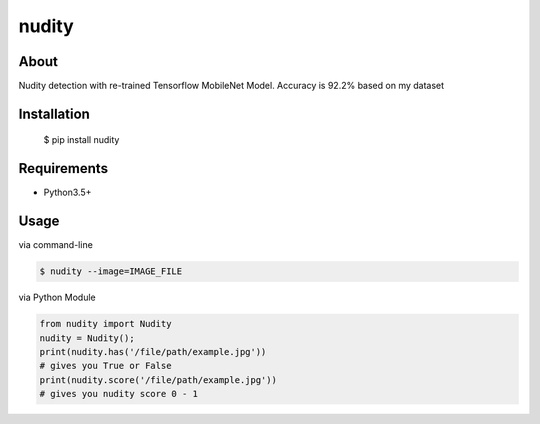 nudity
=======
.. image:: https://travis-ci.org/canaydogan/nudity.svg?branch=master
    :target: https://travis-ci.org/canaydogan/nudity
    :alt: Build status

About
-----
Nudity detection with re-trained Tensorflow MobileNet Model. Accuracy is 92.2% based on my dataset

Installation
------------

    $ pip install nudity


Requirements
------------
* Python3.5+

Usage
-----
via command-line

.. code-block:: sh

    $ nudity --image=IMAGE_FILE

via Python Module

.. code-block:: python

    from nudity import Nudity
    nudity = Nudity();
    print(nudity.has('/file/path/example.jpg'))
    # gives you True or False
    print(nudity.score('/file/path/example.jpg'))
    # gives you nudity score 0 - 1
